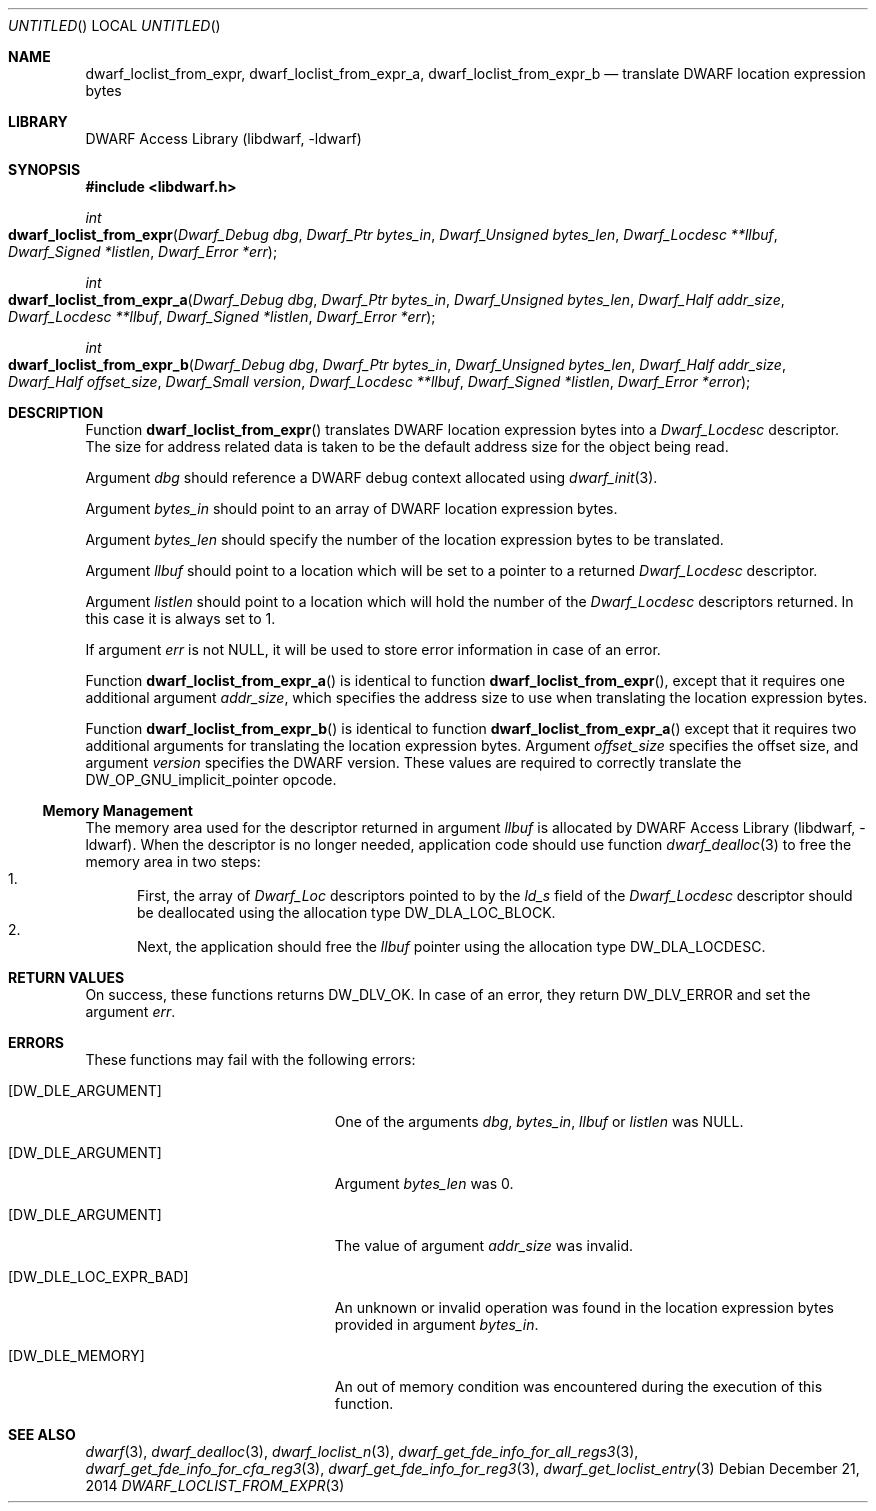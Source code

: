 .\"	$NetBSD$
.\"
.\" Copyright (c) 2011,2014 Kai Wang
.\" All rights reserved.
.\"
.\" Redistribution and use in source and binary forms, with or without
.\" modification, are permitted provided that the following conditions
.\" are met:
.\" 1. Redistributions of source code must retain the above copyright
.\"    notice, this list of conditions and the following disclaimer.
.\" 2. Redistributions in binary form must reproduce the above copyright
.\"    notice, this list of conditions and the following disclaimer in the
.\"    documentation and/or other materials provided with the distribution.
.\"
.\" THIS SOFTWARE IS PROVIDED BY THE AUTHOR AND CONTRIBUTORS ``AS IS'' AND
.\" ANY EXPRESS OR IMPLIED WARRANTIES, INCLUDING, BUT NOT LIMITED TO, THE
.\" IMPLIED WARRANTIES OF MERCHANTABILITY AND FITNESS FOR A PARTICULAR PURPOSE
.\" ARE DISCLAIMED.  IN NO EVENT SHALL THE AUTHOR OR CONTRIBUTORS BE LIABLE
.\" FOR ANY DIRECT, INDIRECT, INCIDENTAL, SPECIAL, EXEMPLARY, OR CONSEQUENTIAL
.\" DAMAGES (INCLUDING, BUT NOT LIMITED TO, PROCUREMENT OF SUBSTITUTE GOODS
.\" OR SERVICES; LOSS OF USE, DATA, OR PROFITS; OR BUSINESS INTERRUPTION)
.\" HOWEVER CAUSED AND ON ANY THEORY OF LIABILITY, WHETHER IN CONTRACT, STRICT
.\" LIABILITY, OR TORT (INCLUDING NEGLIGENCE OR OTHERWISE) ARISING IN ANY WAY
.\" OUT OF THE USE OF THIS SOFTWARE, EVEN IF ADVISED OF THE POSSIBILITY OF
.\" SUCH DAMAGE.
.\"
.\" Id: dwarf_loclist_from_expr.3 3129 2014-12-21 20:06:26Z jkoshy 
.\"
.Dd December 21, 2014
.Os
.Dt DWARF_LOCLIST_FROM_EXPR 3
.Sh NAME
.Nm dwarf_loclist_from_expr ,
.Nm dwarf_loclist_from_expr_a ,
.Nm dwarf_loclist_from_expr_b
.Nd translate DWARF location expression bytes
.Sh LIBRARY
.Lb libdwarf
.Sh SYNOPSIS
.In libdwarf.h
.Ft int
.Fo dwarf_loclist_from_expr
.Fa "Dwarf_Debug dbg"
.Fa "Dwarf_Ptr bytes_in"
.Fa "Dwarf_Unsigned bytes_len"
.Fa "Dwarf_Locdesc **llbuf"
.Fa "Dwarf_Signed *listlen"
.Fa "Dwarf_Error *err"
.Fc
.Ft int
.Fo dwarf_loclist_from_expr_a
.Fa "Dwarf_Debug dbg"
.Fa "Dwarf_Ptr bytes_in"
.Fa "Dwarf_Unsigned bytes_len"
.Fa "Dwarf_Half addr_size"
.Fa "Dwarf_Locdesc **llbuf"
.Fa "Dwarf_Signed *listlen"
.Fa "Dwarf_Error *err"
.Fc
.Ft int
.Fo dwarf_loclist_from_expr_b
.Fa "Dwarf_Debug dbg"
.Fa "Dwarf_Ptr bytes_in"
.Fa "Dwarf_Unsigned bytes_len"
.Fa "Dwarf_Half addr_size"
.Fa "Dwarf_Half offset_size"
.Fa "Dwarf_Small version"
.Fa "Dwarf_Locdesc **llbuf"
.Fa "Dwarf_Signed *listlen"
.Fa "Dwarf_Error *error"
.Fc
.Sh DESCRIPTION
Function
.Fn dwarf_loclist_from_expr
translates DWARF location expression bytes into a
.Vt Dwarf_Locdesc
descriptor.
The size for address related data is taken to be the default address
size for the object being read.
.Pp
Argument
.Ar dbg
should reference a DWARF debug context allocated using
.Xr dwarf_init 3 .
.Pp
Argument
.Ar bytes_in
should point to an array of DWARF location expression bytes.
.Pp
Argument
.Ar bytes_len
should specify the number of the location expression bytes to be
translated.
.Pp
Argument
.Ar llbuf
should point to a location which will be set to a pointer
to a returned
.Vt Dwarf_Locdesc
descriptor.
.Pp
Argument
.Ar listlen
should point to a location which will hold the number of the
.Vt Dwarf_Locdesc
descriptors returned.
In this case it is always set to 1.
.Pp
If argument
.Ar err
is not NULL, it will be used to store error information in case of an
error.
.Pp
Function
.Fn dwarf_loclist_from_expr_a
is identical to function
.Fn dwarf_loclist_from_expr ,
except that it requires one additional argument
.Ar addr_size ,
which specifies the address size to use when translating the location
expression bytes.
.Pp
Function
.Fn dwarf_loclist_from_expr_b
is identical to function
.Fn dwarf_loclist_from_expr_a
except that it requires two additional arguments for translating the
location expression bytes.
Argument
.Ar offset_size
specifies the offset size, and argument
.Ar version
specifies the DWARF version.
These values are required to correctly translate the
.Dv DW_OP_GNU_implicit_pointer
opcode.
.Ss Memory Management
The memory area used for the descriptor returned in argument
.Ar llbuf
is allocated by
.Lb libdwarf .
When the descriptor is no longer needed, application code should use
function
.Xr dwarf_dealloc 3
to free the memory area in two steps:
.Bl -enum -compact
.It
First, the array of
.Vt Dwarf_Loc
descriptors pointed to by the
.Ar ld_s
field of the
.Vt Dwarf_Locdesc
descriptor should be deallocated using the allocation type
.Dv DW_DLA_LOC_BLOCK .
.It
Next, the application should free the
.Ar llbuf
pointer using the allocation type
.Dv DW_DLA_LOCDESC .
.El
.Sh RETURN VALUES
On success, these functions returns
.Dv DW_DLV_OK .
In case of an error, they return
.Dv DW_DLV_ERROR
and set the argument
.Ar err .
.Sh ERRORS
These functions may fail with the following errors:
.Bl -tag -width ".Bq Er DW_DLE_LOC_EXPR_BAD"
.It Bq Er DW_DLE_ARGUMENT
One of the arguments
.Va dbg ,
.Va bytes_in ,
.Va llbuf
or
.Va listlen
was NULL.
.It Bq Er DW_DLE_ARGUMENT
Argument
.Ar bytes_len
was 0.
.It Bq Er DW_DLE_ARGUMENT
The value of argument
.Ar addr_size
was invalid.
.It Bq Er DW_DLE_LOC_EXPR_BAD
An unknown or invalid operation was found in the location expression
bytes provided in argument
.Ar bytes_in .
.It Bq Er DW_DLE_MEMORY
An out of memory condition was encountered during the execution of
this function.
.El
.Sh SEE ALSO
.Xr dwarf 3 ,
.Xr dwarf_dealloc 3 ,
.Xr dwarf_loclist_n 3 ,
.Xr dwarf_get_fde_info_for_all_regs3 3 ,
.Xr dwarf_get_fde_info_for_cfa_reg3 3 ,
.Xr dwarf_get_fde_info_for_reg3 3 ,
.Xr dwarf_get_loclist_entry 3
